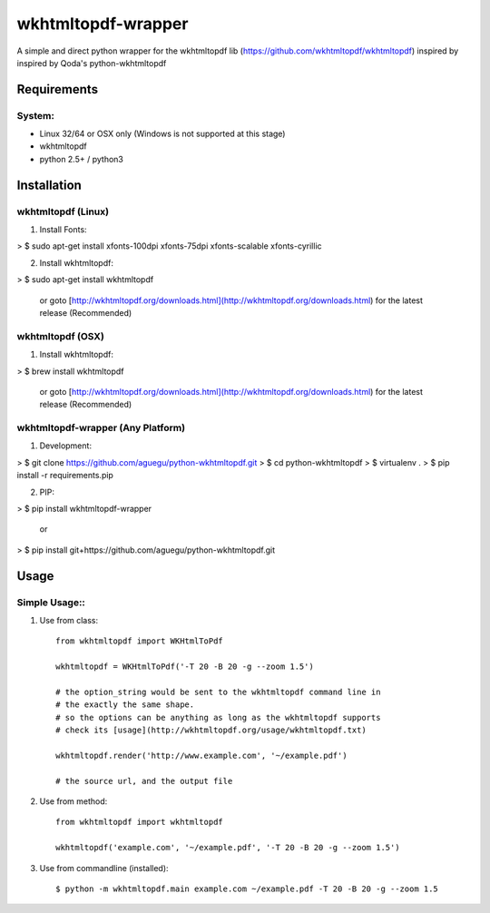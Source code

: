 wkhtmltopdf-wrapper
==================

A simple and direct python wrapper for the wkhtmltopdf lib (https://github.com/wkhtmltopdf/wkhtmltopdf)
inspired by inspired by Qoda\'s python-wkhtmltopdf

Requirements
------------

System:
~~~~~~~

- Linux 32/64 or OSX only (Windows is not supported at this stage)
- wkhtmltopdf
- python 2.5+ / python3

Installation
------------

wkhtmltopdf (Linux)
~~~~~~~~~~~~~~~~~~~

1. Install Fonts:

> $ sudo apt-get install xfonts-100dpi xfonts-75dpi xfonts-scalable xfonts-cyrillic

2. Install wkhtmltopdf:

> $ sudo apt-get install wkhtmltopdf    

  or goto [http://wkhtmltopdf.org/downloads.html](http://wkhtmltopdf.org/downloads.html) for the latest release (Recommended)

wkhtmltopdf (OSX)
~~~~~~~~~~~~~~~~~

1. Install wkhtmltopdf:

> $ brew install wkhtmltopdf

    or goto [http://wkhtmltopdf.org/downloads.html](http://wkhtmltopdf.org/downloads.html) for the latest release (Recommended)

wkhtmltopdf-wrapper (Any Platform)
~~~~~~~~~~~~~~~~~~~~~~~~~~~~~~~~~

1. Development:

>  $ git clone https://github.com/aguegu/python-wkhtmltopdf.git
>  $ cd python-wkhtmltopdf
>  $ virtualenv .
>  $ pip install -r requirements.pip

2. PIP:

>  $ pip install wkhtmltopdf-wrapper

   or 

>  $ pip install git+https://github.com/aguegu/python-wkhtmltopdf.git    

Usage
-----

Simple Usage::
~~~~~~~~~~~~~~

1. Use from class::

    from wkhtmltopdf import WKHtmlToPdf

    wkhtmltopdf = WKHtmlToPdf('-T 20 -B 20 -g --zoom 1.5')

    # the option_string would be sent to the wkhtmltopdf command line in 
    # the exactly the same shape.
    # so the options can be anything as long as the wkhtmltopdf supports
    # check its [usage](http://wkhtmltopdf.org/usage/wkhtmltopdf.txt)

    wkhtmltopdf.render('http://www.example.com', '~/example.pdf')

    # the source url, and the output file

2. Use from method::

    from wkhtmltopdf import wkhtmltopdf

    wkhtmltopdf('example.com', '~/example.pdf', '-T 20 -B 20 -g --zoom 1.5')

3. Use from commandline (installed)::

    $ python -m wkhtmltopdf.main example.com ~/example.pdf -T 20 -B 20 -g --zoom 1.5
